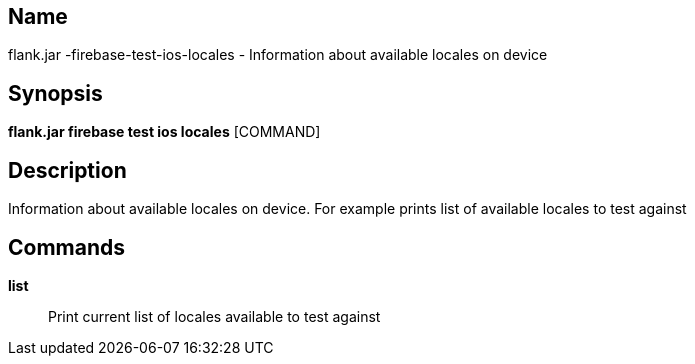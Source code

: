 // tag::picocli-generated-full-manpage[]

// tag::picocli-generated-man-section-name[]
== Name

flank.jar
-firebase-test-ios-locales - Information about available locales on device

// end::picocli-generated-man-section-name[]

// tag::picocli-generated-man-section-synopsis[]
== Synopsis

*flank.jar
 firebase test ios locales* [COMMAND]

// end::picocli-generated-man-section-synopsis[]

// tag::picocli-generated-man-section-description[]
== Description

Information about available locales on device. For example prints list of available locales to test against

// end::picocli-generated-man-section-description[]

// tag::picocli-generated-man-section-commands[]
== Commands

*list*::
  Print current list of locales available to test against

// end::picocli-generated-man-section-commands[]

// end::picocli-generated-full-manpage[]